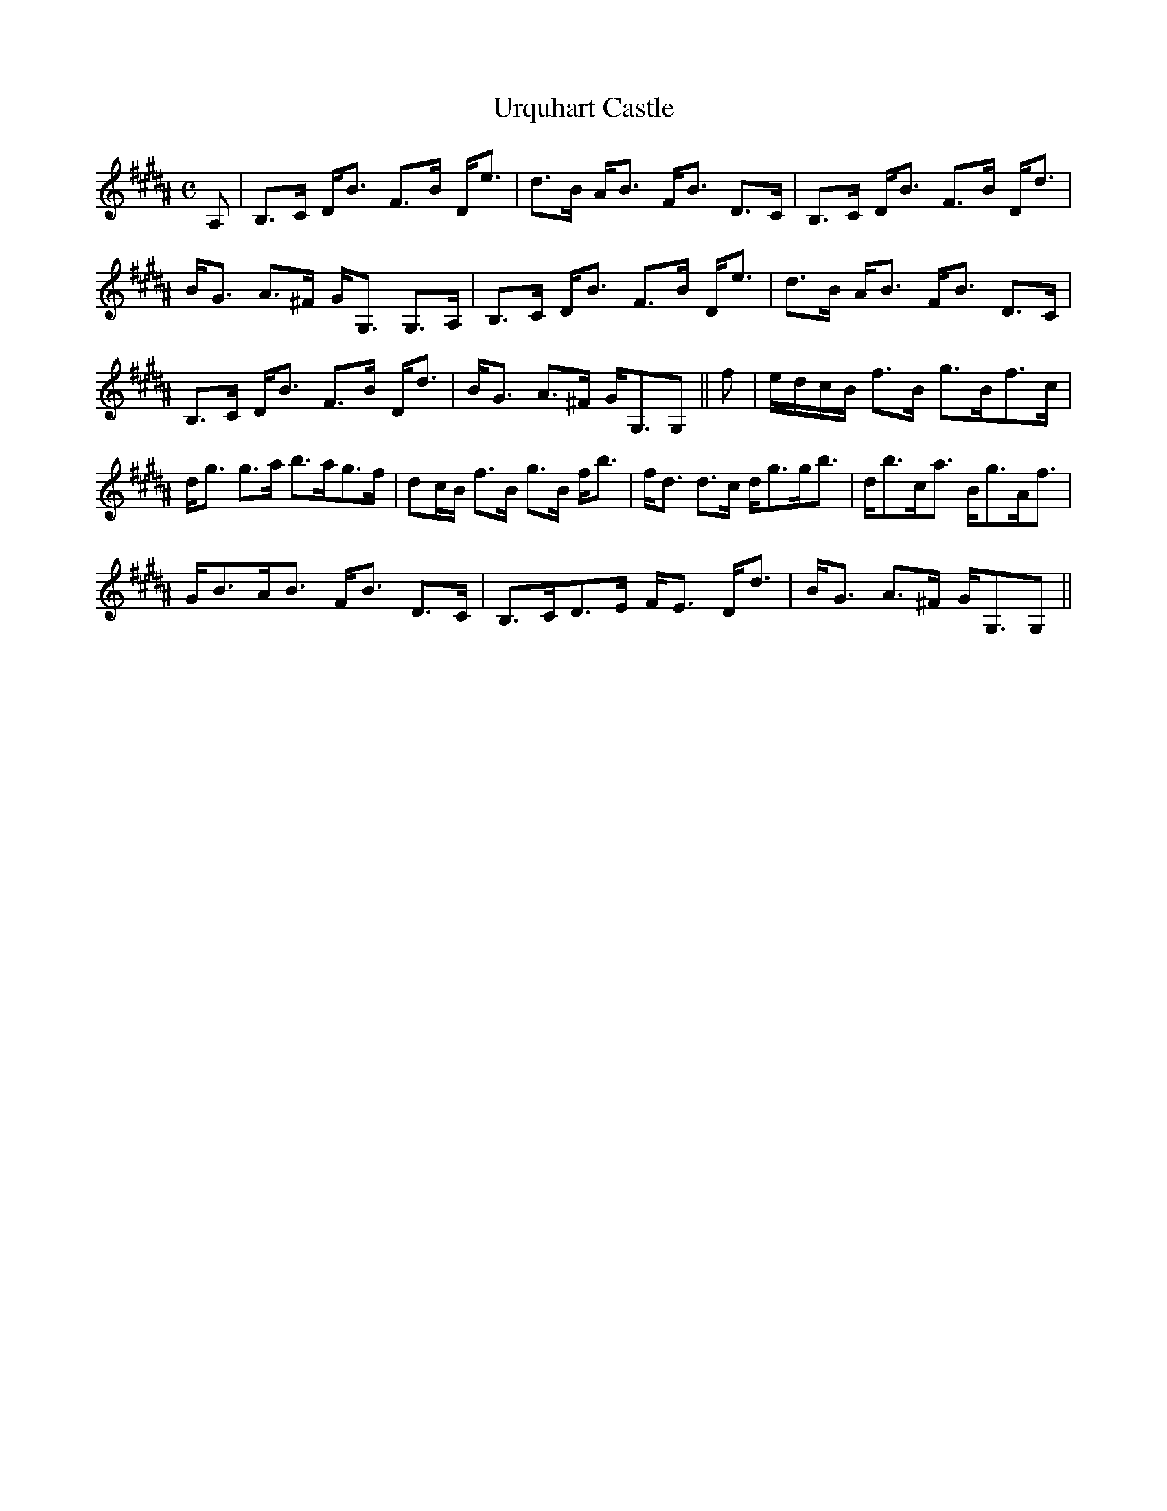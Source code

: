 X:895
T:Urquhart Castle
R:Strathspey
B:The Athole Collection
M:C
L:1/8
K:B_
A,|B,>C D<B F>B D<e|d>B A<B F<B D>C|B,>C D<B F>B D<d|
B<G A>^F G<G, G,>A,|B,>C D<B F>B D<e|d>B A<B F<B D>C|
B,>C D<B F>B D<d|B<G A>^F G<G,G,||f|e/d/c/B/ f>B g>Bf>c|
d<g g>a b>ag>f|dc/B/ f>B g>B f<b|f<d d>c d<gg<b|d<bc<a B<gA<f|
G<BA<B F<B D>C|B,>CD>E F<E D<d|B<G A>^F G<G,G,||
